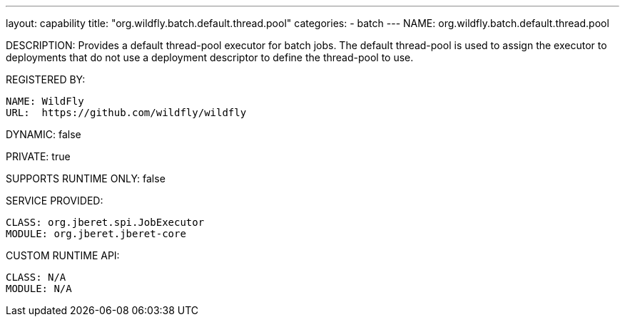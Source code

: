 ---
layout: capability
title:  "org.wildfly.batch.default.thread.pool"
categories:
  - batch
---
NAME: org.wildfly.batch.default.thread.pool

DESCRIPTION: Provides a default thread-pool executor for batch jobs. The default thread-pool is used to assign the executor to deployments that do not use a deployment descriptor to define the thread-pool to use.

REGISTERED BY:

  NAME: WildFly
  URL:  https://github.com/wildfly/wildfly

DYNAMIC: false

PRIVATE: true

SUPPORTS RUNTIME ONLY: false

SERVICE PROVIDED:

  CLASS: org.jberet.spi.JobExecutor
  MODULE: org.jberet.jberet-core

CUSTOM RUNTIME API:

  CLASS: N/A 
  MODULE: N/A
